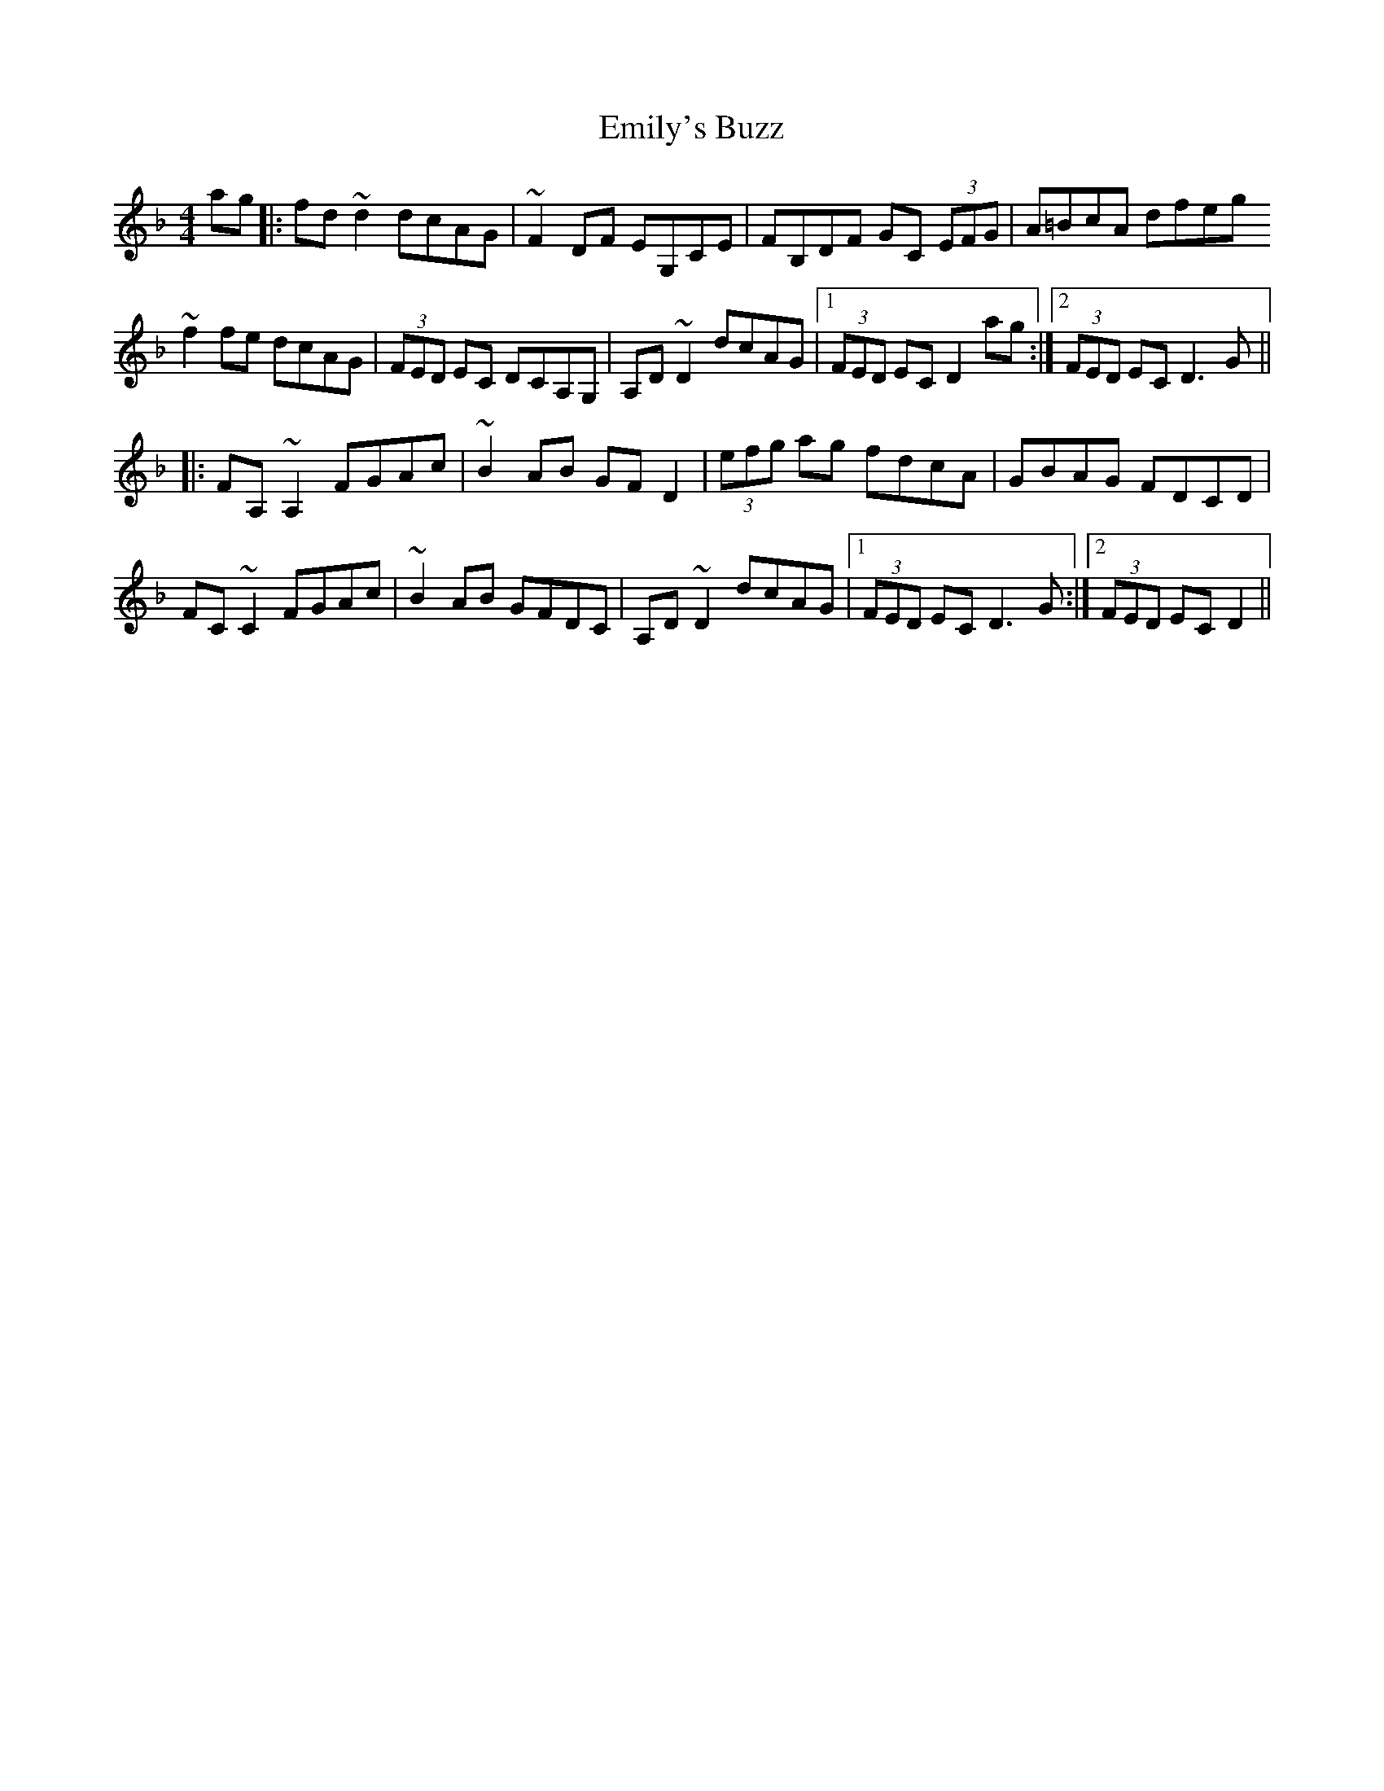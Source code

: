 X: 11872
T: Emily's Buzz
R: reel
M: 4/4
K: Dminor
ag|:fd~d2 dcAG|~F2DF EG,CE|FB,DF GC (3EFG|A=BcA dfeg
~f2fe dcAG|(3FED EC DCA,G,|A,D~D2 dcAG|1 (3FED EC D2ag:|2 (3FED EC D3G||
|:FA,~A,2 FGAc|~B2AB GFD2|(3efg ag fdcA|GBAG FDCD|
FC~C2 FGAc|~B2AB GFDC|A,D~D2 dcAG|1 (3FED EC D3G:|2 (3FED EC D2||

